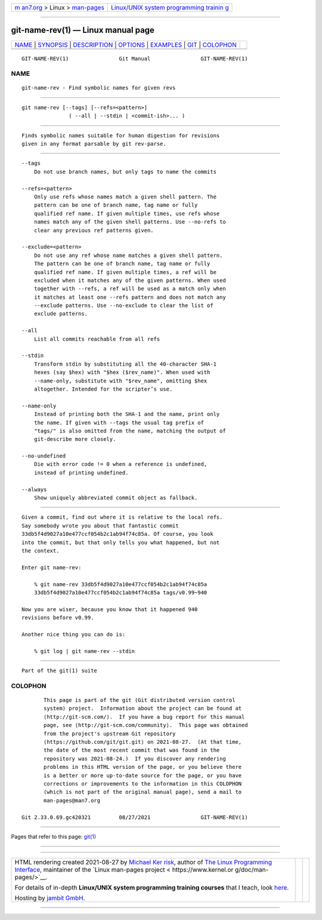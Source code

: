 .. container:: page-top

.. container:: nav-bar

   +----------------------------------+----------------------------------+
   | `m                               | `Linux/UNIX system programming   |
   | an7.org <../../../index.html>`__ | trainin                          |
   | > Linux >                        | g <http://man7.org/training/>`__ |
   | `man-pages <../index.html>`__    |                                  |
   +----------------------------------+----------------------------------+

--------------

git-name-rev(1) — Linux manual page
===================================

+-----------------------------------+-----------------------------------+
| `NAME <#NAME>`__ \|               |                                   |
| `SYNOPSIS <#SYNOPSIS>`__ \|       |                                   |
| `DESCRIPTION <#DESCRIPTION>`__ \| |                                   |
| `OPTIONS <#OPTIONS>`__ \|         |                                   |
| `EXAMPLES <#EXAMPLES>`__ \|       |                                   |
| `GIT <#GIT>`__ \|                 |                                   |
| `COLOPHON <#COLOPHON>`__          |                                   |
+-----------------------------------+-----------------------------------+
| .. container:: man-search-box     |                                   |
+-----------------------------------+-----------------------------------+

::

   GIT-NAME-REV(1)                Git Manual                GIT-NAME-REV(1)

NAME
-------------------------------------------------

::

          git-name-rev - Find symbolic names for given revs


---------------------------------------------------------

::

          git name-rev [--tags] [--refs=<pattern>]
                         ( --all | --stdin | <commit-ish>... )


---------------------------------------------------------------

::

          Finds symbolic names suitable for human digestion for revisions
          given in any format parsable by git rev-parse.


-------------------------------------------------------

::

          --tags
              Do not use branch names, but only tags to name the commits

          --refs=<pattern>
              Only use refs whose names match a given shell pattern. The
              pattern can be one of branch name, tag name or fully
              qualified ref name. If given multiple times, use refs whose
              names match any of the given shell patterns. Use --no-refs to
              clear any previous ref patterns given.

          --exclude=<pattern>
              Do not use any ref whose name matches a given shell pattern.
              The pattern can be one of branch name, tag name or fully
              qualified ref name. If given multiple times, a ref will be
              excluded when it matches any of the given patterns. When used
              together with --refs, a ref will be used as a match only when
              it matches at least one --refs pattern and does not match any
              --exclude patterns. Use --no-exclude to clear the list of
              exclude patterns.

          --all
              List all commits reachable from all refs

          --stdin
              Transform stdin by substituting all the 40-character SHA-1
              hexes (say $hex) with "$hex ($rev_name)". When used with
              --name-only, substitute with "$rev_name", omitting $hex
              altogether. Intended for the scripter’s use.

          --name-only
              Instead of printing both the SHA-1 and the name, print only
              the name. If given with --tags the usual tag prefix of
              "tags/" is also omitted from the name, matching the output of
              git-describe more closely.

          --no-undefined
              Die with error code != 0 when a reference is undefined,
              instead of printing undefined.

          --always
              Show uniquely abbreviated commit object as fallback.


---------------------------------------------------------

::

          Given a commit, find out where it is relative to the local refs.
          Say somebody wrote you about that fantastic commit
          33db5f4d9027a10e477ccf054b2c1ab94f74c85a. Of course, you look
          into the commit, but that only tells you what happened, but not
          the context.

          Enter git name-rev:

              % git name-rev 33db5f4d9027a10e477ccf054b2c1ab94f74c85a
              33db5f4d9027a10e477ccf054b2c1ab94f74c85a tags/v0.99~940

          Now you are wiser, because you know that it happened 940
          revisions before v0.99.

          Another nice thing you can do is:

              % git log | git name-rev --stdin


-----------------------------------------------

::

          Part of the git(1) suite

COLOPHON
---------------------------------------------------------

::

          This page is part of the git (Git distributed version control
          system) project.  Information about the project can be found at
          ⟨http://git-scm.com/⟩.  If you have a bug report for this manual
          page, see ⟨http://git-scm.com/community⟩.  This page was obtained
          from the project's upstream Git repository
          ⟨https://github.com/git/git.git⟩ on 2021-08-27.  (At that time,
          the date of the most recent commit that was found in the
          repository was 2021-08-24.)  If you discover any rendering
          problems in this HTML version of the page, or you believe there
          is a better or more up-to-date source for the page, or you have
          corrections or improvements to the information in this COLOPHON
          (which is not part of the original manual page), send a mail to
          man-pages@man7.org

   Git 2.33.0.69.gc420321         08/27/2021                GIT-NAME-REV(1)

--------------

Pages that refer to this page: `git(1) <../man1/git.1.html>`__

--------------

--------------

.. container:: footer

   +-----------------------+-----------------------+-----------------------+
   | HTML rendering        |                       | |Cover of TLPI|       |
   | created 2021-08-27 by |                       |                       |
   | `Michael              |                       |                       |
   | Ker                   |                       |                       |
   | risk <https://man7.or |                       |                       |
   | g/mtk/index.html>`__, |                       |                       |
   | author of `The Linux  |                       |                       |
   | Programming           |                       |                       |
   | Interface <https:     |                       |                       |
   | //man7.org/tlpi/>`__, |                       |                       |
   | maintainer of the     |                       |                       |
   | `Linux man-pages      |                       |                       |
   | project <             |                       |                       |
   | https://www.kernel.or |                       |                       |
   | g/doc/man-pages/>`__. |                       |                       |
   |                       |                       |                       |
   | For details of        |                       |                       |
   | in-depth **Linux/UNIX |                       |                       |
   | system programming    |                       |                       |
   | training courses**    |                       |                       |
   | that I teach, look    |                       |                       |
   | `here <https://ma     |                       |                       |
   | n7.org/training/>`__. |                       |                       |
   |                       |                       |                       |
   | Hosting by `jambit    |                       |                       |
   | GmbH                  |                       |                       |
   | <https://www.jambit.c |                       |                       |
   | om/index_en.html>`__. |                       |                       |
   +-----------------------+-----------------------+-----------------------+

--------------

.. container:: statcounter

   |Web Analytics Made Easy - StatCounter|

.. |Cover of TLPI| image:: https://man7.org/tlpi/cover/TLPI-front-cover-vsmall.png
   :target: https://man7.org/tlpi/
.. |Web Analytics Made Easy - StatCounter| image:: https://c.statcounter.com/7422636/0/9b6714ff/1/
   :class: statcounter
   :target: https://statcounter.com/
